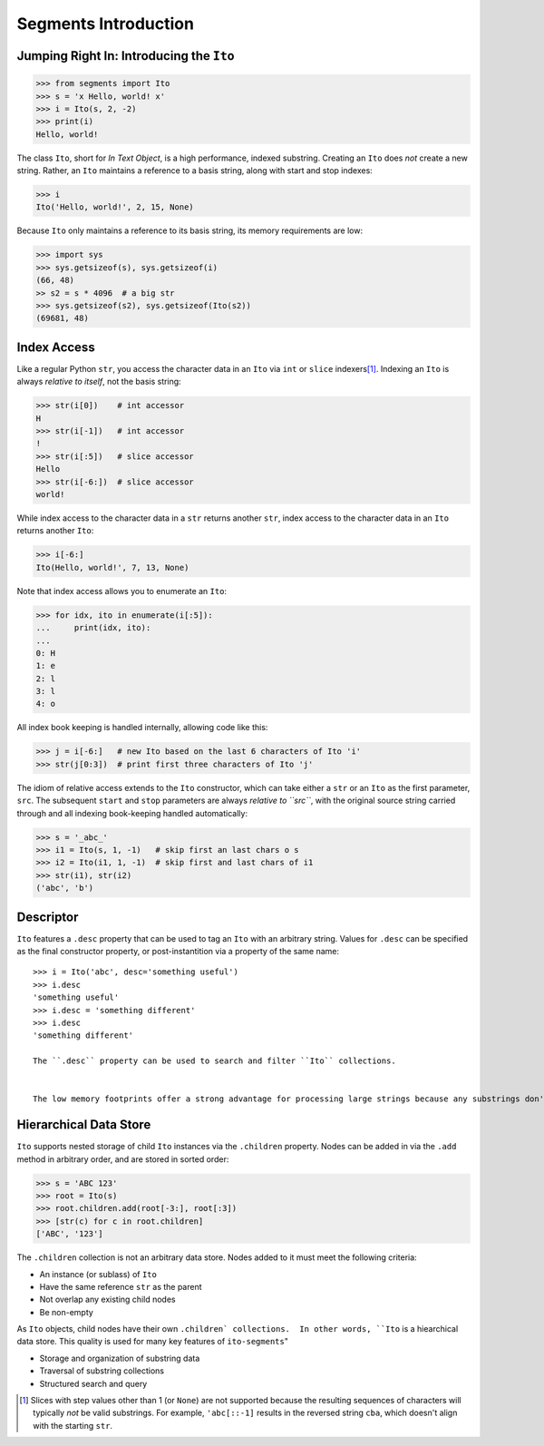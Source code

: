 =====================
Segments Introduction
=====================

Jumping Right In: Introducing the ``Ito``
=========================================

>>> from segments import Ito
>>> s = 'x Hello, world! x'
>>> i = Ito(s, 2, -2)
>>> print(i)
Hello, world!

The class ``Ito``, short for *In Text Object*, is a high performance, indexed substring. Creating
an ``Ito`` does *not* create a new string.  Rather, an ``Ito`` maintains a reference to a basis
string, along with start and stop indexes:

>>> i
Ito('Hello, world!', 2, 15, None)

Because ``Ito`` only maintains a reference to its basis string, its memory requirements are low:

>>> import sys
>>> sys.getsizeof(s), sys.getsizeof(i)
(66, 48)
>> s2 = s * 4096  # a big str
>>> sys.getsizeof(s2), sys.getsizeof(Ito(s2))
(69681, 48)

Index Access
============

Like a regular Python ``str``, you access the character data in an ``Ito`` via ``int`` or ``slice`` indexers\ [#]_\ .  Indexing an ``Ito`` is always *relative to itself*, not the basis string:

>>> str(i[0])    # int accessor
H
>>> str(i[-1])   # int accessor
!
>>> str(i[:5])   # slice accessor
Hello
>>> str(i[-6:])  # slice accessor
world!
  
While index access to the character data in a ``str`` returns another ``str``, index access to the character data in an ``Ito`` returns another ``Ito``:

>>> i[-6:]
Ito(Hello, world!', 7, 13, None)

Note that index access allows you to enumerate an ``Ito``:

>>> for idx, ito in enumerate(i[:5]):
...     print(idx, ito):
...
0: H
1: e
2: l
3: l
4: o

All index book keeping is handled internally, allowing code like this:

>>> j = i[-6:]   # new Ito based on the last 6 characters of Ito 'i'
>>> str(j[0:3])  # print first three characters of Ito 'j'

The idiom of relative access extends to the ``Ito`` constructor, which can take either a ``str`` or an ``Ito`` as the first parameter, ``src``.  The subsequent ``start`` and ``stop`` parameters are always *relative to ``src``*, with the original source string carried through and all indexing book-keeping handled automatically:

>>> s = '_abc_'
>>> i1 = Ito(s, 1, -1)   # skip first an last chars o s
>>> i2 = Ito(i1, 1, -1)  # skip first and last chars of i1
>>> str(i1), str(i2)
('abc', 'b')

Descriptor
==========
``Ito`` features a ``.desc`` property that can be used to tag an ``Ito`` with an arbitrary string.  Values for ``.desc`` can be specified as the final constructor property, or post-instantition via a property of the same name::

 >>> i = Ito('abc', desc='something useful')
 >>> i.desc
 'something useful'
 >>> i.desc = 'something different'
 >>> i.desc
 'something different'
 
 The ``.desc`` property can be used to search and filter ``Ito`` collections.

 
 The low memory footprints offer a strong advantage for processing large strings because any substrings don't involve additional memory allocation.
 
Hierarchical Data Store
=======================

``Ito`` supports nested storage of child ``Ito`` instances via the ``.children`` property.  Nodes can be added in via the ``.add`` method in arbitrary order, and are stored in sorted order:

>>> s = 'ABC 123'
>>> root = Ito(s)
>>> root.children.add(root[-3:], root[:3])
>>> [str(c) for c in root.children]
['ABC', '123']

The ``.children`` collection is not an arbitrary data store.  Nodes added to it must meet the following criteria:

* An instance (or sublass) of ``Ito``
* Have the same reference ``str`` as the parent
* Not overlap any existing child nodes
* Be non-empty

As ``Ito`` objects, child nodes have their own ``.children` collections.  In other words, ``Ito`` is a hiearchical data store.  This quality  is used for many key features of ``ito-segments``"

* Storage and organization of substring data
* Traversal of substring collections
* Structured search and query

.. [#] Slices with step values other than 1 (or ``None``) are not supported because the resulting sequences of characters will typically *not* be valid substrings.  For example, ``'abc[::-1]`` results in the reversed string ``cba``, which doesn't align with the starting ``str``.
